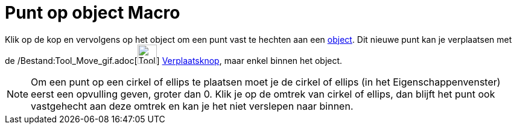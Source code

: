 = Punt op object Macro
:page-en: tools/Point_on_Object_Tool
ifdef::env-github[:imagesdir: /nl/modules/ROOT/assets/images]

Klik op de kop en vervolgens op het object om een punt vast te hechten aan een xref:/Meetkundige_Objecten.adoc[object].
Dit nieuwe punt kan je verplaatsen met de /Bestand:Tool_Move_gif.adoc[image:Tool_Move.gif[Tool
Move.gif,width=32,height=32]] xref:/Verplaatsknop.adoc[Verplaatsknop], maar enkel binnen het object.

[NOTE]
====

Om een punt op een cirkel of ellips te plaatsen moet je de cirkel of ellips (in het Eigenschappenvenster) eerst een
opvulling geven, groter dan 0. Klik je op de omtrek van cirkel of ellips, dan blijft het punt ook vastgehecht aan deze
omtrek en kan je het niet verslepen naar binnen.

====

